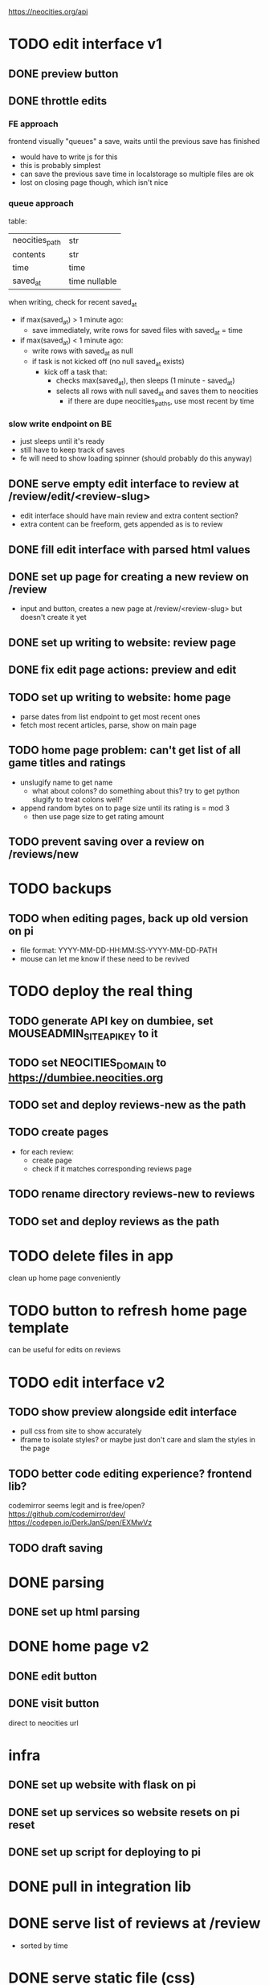 https://neocities.org/api

* TODO edit interface v1
** DONE preview button
** DONE throttle edits
*** FE approach
frontend visually "queues" a save, waits until the previous save has finished
- would have to write js for this
- this is probably simplest
- can save the previous save time in localstorage so multiple files are ok
- lost on closing page though, which isn't nice

*** queue approach
table:
| neocities_path | str           |
| contents       | str           |
| time           | time          |
| saved_at       | time nullable |

when writing, check for recent saved_at
- if max(saved_at) > 1 minute ago:
  - save immediately, write rows for saved files with saved_at = time
- if max(saved_at) < 1 minute ago:
  - write rows with saved_at as null
  - if task is not kicked off (no null saved_at exists)
    - kick off a task that:
      - checks max(saved_at), then sleeps (1 minute - saved_at)
      - selects all rows with null saved_at and saves them to neocities
        - if there are dupe neocities_paths, use most recent by time

*** slow write endpoint on BE
- just sleeps until it's ready
- still have to keep track of saves
- fe will need to show loading spinner (should probably do this anyway)

** DONE serve empty edit interface to review at /review/edit/<review-slug>
- edit interface should have main review and extra content section?
- extra content can be freeform, gets appended as is to review
** DONE fill edit interface with parsed html values
** DONE set up page for creating a new review on /review
- input and button, creates a new page at /review/<review-slug> but doesn't create it yet
** DONE set up writing to website: review page
** DONE fix edit page actions: preview and edit
** TODO set up writing to website: home page
- parse dates from list endpoint to get most recent ones
- fetch most recent articles, parse, show on main page
** TODO home page problem: can't get list of all game titles and ratings
- unslugify name to get name
  - what about colons? do something about this? try to get python slugify to treat colons well?
- append random bytes on to page size until its rating is = mod 3
  - then use page size to get rating amount
** TODO prevent saving over a review on /reviews/new
* TODO backups
** TODO when editing pages, back up old version on pi
- file format: YYYY-MM-DD-HH:MM:SS-YYYY-MM-DD-PATH
- mouse can let me know if these need to be revived

* TODO deploy the real thing
** TODO generate API key on dumbiee, set MOUSEADMIN_SITE_API_KEY to it
** TODO set NEOCITIES_DOMAIN to https://dumbiee.neocities.org
** TODO set and deploy reviews-new as the path
** TODO create pages
- for each review:
  - create page
  - check if it matches corresponding reviews page
** TODO rename directory reviews-new to reviews
** TODO set and deploy reviews as the path

* TODO delete files in app
clean up home page conveniently

* TODO button to refresh home page template
can be useful for edits on reviews

* TODO edit interface v2
** TODO show preview alongside edit interface
- pull css from site to show accurately
- iframe to isolate styles? or maybe just don't care and slam the styles in the page
** TODO better code editing experience? frontend lib?
codemirror seems legit and is free/open?
https://github.com/codemirror/dev/
https://codepen.io/DerkJanS/pen/EXMwVz
** TODO draft saving

* DONE parsing
** DONE set up html parsing

* DONE home page v2
** DONE edit button
** DONE visit button
direct to neocities url

* infra
** DONE set up website with flask on pi
** DONE set up services so website resets on pi reset
** DONE set up script for deploying to pi

* DONE pull in integration lib

* DONE serve list of reviews at /review
- sorted by time

* DONE serve static file (css)

* DONE formatting fixes
** DONE padding on top of title
** DONE fix stars
** DONE date format
** DONE fix box on review
